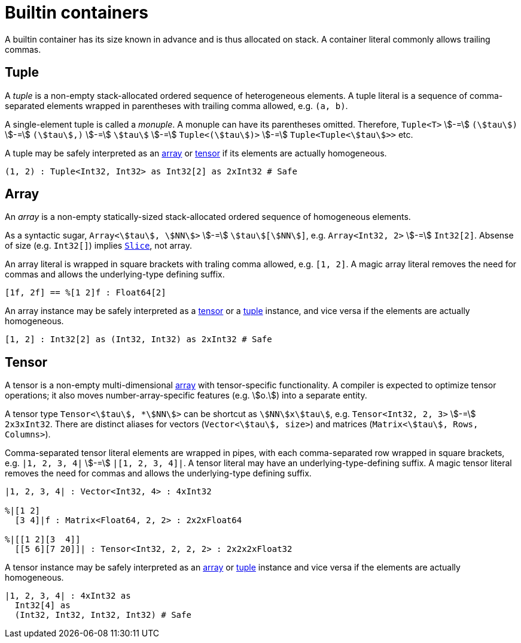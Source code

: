 = Builtin containers

A builtin container has its size known in advance and is thus allocated on stack.
A container literal commonly allows trailing commas.

== Tuple

A _tuple_ is a non-empty stack-allocated ordered sequence of heterogeneous elements.
A tuple literal is a sequence of comma-separated elements wrapped in parentheses with trailing comma allowed, e.g. `(a, b)`.

A single-element tuple is called a _monuple_.
A monuple can have its parentheses omitted.
Therefore, `Tuple<T>` stem:[-=] `(stem:[tau])` stem:[-=] `(stem:[tau],)` stem:[-=] `stem:[tau]` stem:[-=] `Tuple<(stem:[tau])>` stem:[-=] `Tuple<Tuple<stem:[tau]>>` etc.

A tuple may be safely interpreted as an <<_array, array>> or <<_tensor, tensor>> if its elements are actually homogeneous.

```onyx
(1, 2) : Tuple<Int32, Int32> as Int32[2] as 2xInt32 # Safe
```

== Array

An _array_ is a non-empty statically-sized stack-allocated ordered sequence of homogeneous elements.

As a syntactic sugar, `Array<stem:[tau], stem:[NN]>` stem:[-=] `stem:[tau][stem:[NN]]`, e.g. `Array<Int32, 2>` stem:[-=] `Int32[2]`.
Absense of size (e.g. `Int32[]`) implies <<_slice, `Slice`>>, not array.

An array literal is wrapped in square brackets with traling comma allowed, e.g. `[1, 2]`.
A magic array literal removes the need for commas and allows the underlying-type defining suffix.

```onyx
[1f, 2f] == %[1 2]f : Float64[2]
```

An array instance may be safely interpreted as a <<_tensor, tensor>> or a <<_tuple, tuple>> instance, and vice versa if the elements are actually homogeneous.

```onyx
[1, 2] : Int32[2] as (Int32, Int32) as 2xInt32 # Safe
```

== Tensor

A tensor is a non-empty multi-dimensional <<_array, array>> with tensor-specific functionality.
A compiler is expected to optimize tensor operations; it also moves number-array-specific features (e.g. stem:[o.]) into a separate entity.

A tensor type `Tensor<stem:[tau], *stem:[NN]>` can be shortcut as `stem:[NN]xstem:[tau]`, e.g. `Tensor<Int32, 2, 3>` stem:[-=] `2x3xInt32`.
There are distinct aliases for vectors (`Vector<stem:[tau], size>`) and matrices (`Matrix<stem:[tau], Rows, Columns>`).

Comma-separated tensor literal elements are wrapped in pipes, with each comma-separated row wrapped in square brackets, e.g. `|1, 2, 3, 4|` stem:[-=] `|[1, 2, 3, 4]|`.
A tensor literal may have an underlying-type-defining suffix.
A magic tensor literal removes the need for commas and allows the underlying-type defining suffix.

```onyx
|1, 2, 3, 4| : Vector<Int32, 4> : 4xInt32

%|[1 2]
  [3 4]|f : Matrix<Float64, 2, 2> : 2x2xFloat64

%|[[1 2][3  4]]
  [[5 6][7 20]]| : Tensor<Int32, 2, 2, 2> : 2x2x2xFloat32
```

A tensor instance may be safely interpreted as an <<_array, array>> or <<_tuple, tuple>> instance and vice versa if the elements are actually homogeneous.

```onyx
|1, 2, 3, 4| : 4xInt32 as
  Int32[4] as
  (Int32, Int32, Int32, Int32) # Safe
```
